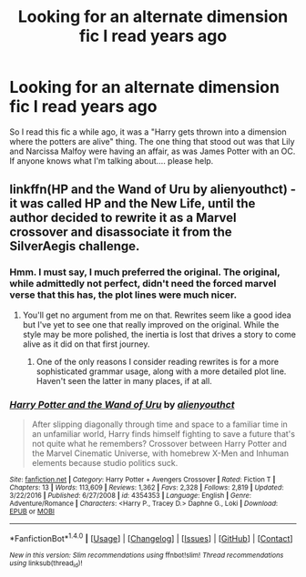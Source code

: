 #+TITLE: Looking for an alternate dimension fic I read years ago

* Looking for an alternate dimension fic I read years ago
:PROPERTIES:
:Author: AceTrainer2712
:Score: 11
:DateUnix: 1503861910.0
:DateShort: 2017-Aug-27
:FlairText: Fic Search
:END:
So I read this fic a while ago, it was a "Harry gets thrown into a dimension where the potters are alive" thing. The one thing that stood out was that Lily and Narcissa Malfoy were having an affair, as was James Potter with an OC. If anyone knows what I'm talking about.... please help.


** linkffn(HP and the Wand of Uru by alienyouthct) - it was called HP and the New Life, until the author decided to rewrite it as a Marvel crossover and disassociate it from the SilverAegis challenge.
:PROPERTIES:
:Author: wordhammer
:Score: 3
:DateUnix: 1503872558.0
:DateShort: 2017-Aug-28
:END:

*** Hmm. I must say, I much preferred the original. The original, while admittedly not perfect, didn't need the forced marvel verse that this has, the plot lines were much nicer.
:PROPERTIES:
:Author: AceTrainer2712
:Score: 2
:DateUnix: 1504183172.0
:DateShort: 2017-Aug-31
:END:

**** You'll get no argument from me on that. Rewrites seem like a good idea but I've yet to see one that really improved on the original. While the style may be more polished, the inertia is lost that drives a story to come alive as it did on that first journey.
:PROPERTIES:
:Author: wordhammer
:Score: 1
:DateUnix: 1504185278.0
:DateShort: 2017-Aug-31
:END:

***** One of the only reasons I consider reading rewrites is for a more sophisticated grammar usage, along with a more detailed plot line. Haven't seen the latter in many places, if at all.
:PROPERTIES:
:Author: AceTrainer2712
:Score: 1
:DateUnix: 1504444152.0
:DateShort: 2017-Sep-03
:END:


*** [[http://www.fanfiction.net/s/4354353/1/][*/Harry Potter and the Wand of Uru/*]] by [[https://www.fanfiction.net/u/237207/alienyouthct][/alienyouthct/]]

#+begin_quote
  After slipping diagonally through time and space to a familiar time in an unfamiliar world, Harry finds himself fighting to save a future that's not quite what he remembers? Crossover between Harry Potter and the Marvel Cinematic Universe, with homebrew X-Men and Inhuman elements because studio politics suck.
#+end_quote

^{/Site/: [[http://www.fanfiction.net/][fanfiction.net]] *|* /Category/: Harry Potter + Avengers Crossover *|* /Rated/: Fiction T *|* /Chapters/: 13 *|* /Words/: 113,609 *|* /Reviews/: 1,362 *|* /Favs/: 2,328 *|* /Follows/: 2,819 *|* /Updated/: 3/22/2016 *|* /Published/: 6/27/2008 *|* /id/: 4354353 *|* /Language/: English *|* /Genre/: Adventure/Romance *|* /Characters/: <Harry P., Tracey D.> Daphne G., Loki *|* /Download/: [[http://www.ff2ebook.com/old/ffn-bot/index.php?id=4354353&source=ff&filetype=epub][EPUB]] or [[http://www.ff2ebook.com/old/ffn-bot/index.php?id=4354353&source=ff&filetype=mobi][MOBI]]}

--------------

*FanfictionBot*^{1.4.0} *|* [[[https://github.com/tusing/reddit-ffn-bot/wiki/Usage][Usage]]] | [[[https://github.com/tusing/reddit-ffn-bot/wiki/Changelog][Changelog]]] | [[[https://github.com/tusing/reddit-ffn-bot/issues/][Issues]]] | [[[https://github.com/tusing/reddit-ffn-bot/][GitHub]]] | [[[https://www.reddit.com/message/compose?to=tusing][Contact]]]

^{/New in this version: Slim recommendations using/ ffnbot!slim! /Thread recommendations using/ linksub(thread_id)!}
:PROPERTIES:
:Author: FanfictionBot
:Score: 1
:DateUnix: 1503872584.0
:DateShort: 2017-Aug-28
:END:
